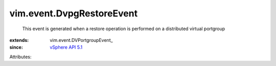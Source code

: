 
vim.event.DvpgRestoreEvent
==========================
  This event is generated when a restore operation is performed on a distributed virtual portgroup
:extends: vim.event.DVPortgroupEvent_
:since: `vSphere API 5.1 <vim/version.rst#vimversionversion8>`_

Attributes:
